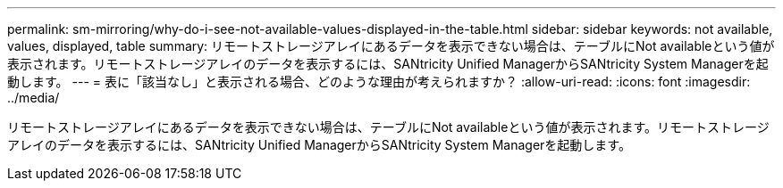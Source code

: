---
permalink: sm-mirroring/why-do-i-see-not-available-values-displayed-in-the-table.html 
sidebar: sidebar 
keywords: not available, values, displayed, table 
summary: リモートストレージアレイにあるデータを表示できない場合は、テーブルにNot availableという値が表示されます。リモートストレージアレイのデータを表示するには、SANtricity Unified ManagerからSANtricity System Managerを起動します。 
---
= 表に「該当なし」と表示される場合、どのような理由が考えられますか？
:allow-uri-read: 
:icons: font
:imagesdir: ../media/


[role="lead"]
リモートストレージアレイにあるデータを表示できない場合は、テーブルにNot availableという値が表示されます。リモートストレージアレイのデータを表示するには、SANtricity Unified ManagerからSANtricity System Managerを起動します。

